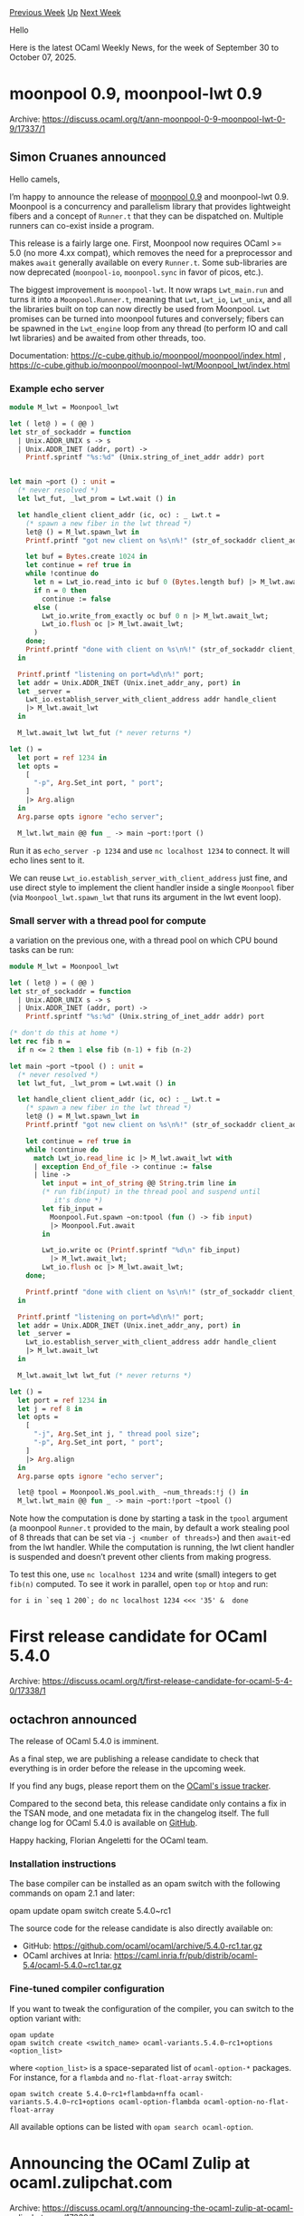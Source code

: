 #+OPTIONS: ^:nil
#+OPTIONS: html-postamble:nil
#+OPTIONS: num:nil
#+OPTIONS: toc:nil
#+OPTIONS: author:nil
#+HTML_HEAD: <style type="text/css">#table-of-contents h2 { display: none } .title { display: none } .authorname { text-align: right }</style>
#+HTML_HEAD: <style type="text/css">.outline-2 {border-top: 1px solid black;}</style>
#+TITLE: OCaml Weekly News
[[https://alan.petitepomme.net/cwn/2025.09.30.html][Previous Week]] [[https://alan.petitepomme.net/cwn/index.html][Up]] [[https://alan.petitepomme.net/cwn/2025.10.14.html][Next Week]]

Hello

Here is the latest OCaml Weekly News, for the week of September 30 to October 07, 2025.

#+TOC: headlines 1


* moonpool 0.9, moonpool-lwt 0.9
:PROPERTIES:
:CUSTOM_ID: 1
:END:
Archive: https://discuss.ocaml.org/t/ann-moonpool-0-9-moonpool-lwt-0-9/17337/1

** Simon Cruanes announced


Hello camels,

I’m happy to announce the release of [[https://github.com/c-cube/moonpool/releases/tag/v0.9][moonpool 0.9]] and moonpool-lwt 0.9. Moonpool is a concurrency and parallelism library that provides lightweight fibers and a concept of ~Runner.t~ that they can be dispatched on. Multiple runners can co-exist inside a program.

This release is a fairly large one. First, Moonpool now requires OCaml >= 5.0 (no more 4.xx compat), which removes the need for a preprocessor and makes ~await~ generally available on every ~Runner.t~. Some sub-libraries are now deprecated (~moonpool-io~, ~moonpool.sync~ in favor of picos, etc.).

The biggest improvement is ~moonpool-lwt~. It now wraps ~Lwt_main.run~ and turns it into a ~Moonpool.Runner.t~, meaning that ~Lwt~, ~Lwt_io~, ~Lwt_unix~, and all the libraries built on top can now directly be used from Moonpool. ~Lwt~ promises can be turned into moonpool futures and conversely; fibers can be spawned in the ~Lwt_engine~ loop from any thread (to perform IO and call lwt libraries) and be awaited from other threads, too.

Documentation: https://c-cube.github.io/moonpool/moonpool/index.html , https://c-cube.github.io/moonpool/moonpool-lwt/Moonpool_lwt/index.html

*** Example echo server

#+begin_src ocaml
module M_lwt = Moonpool_lwt

let ( let@ ) = ( @@ )
let str_of_sockaddr = function
  | Unix.ADDR_UNIX s -> s
  | Unix.ADDR_INET (addr, port) ->
    Printf.sprintf "%s:%d" (Unix.string_of_inet_addr addr) port


let main ~port () : unit =
  (* never resolved *)
  let lwt_fut, _lwt_prom = Lwt.wait () in

  let handle_client client_addr (ic, oc) : _ Lwt.t =
    (* spawn a new fiber in the lwt thread *)
    let@ () = M_lwt.spawn_lwt in
    Printf.printf "got new client on %s\n%!" (str_of_sockaddr client_addr);

    let buf = Bytes.create 1024 in
    let continue = ref true in
    while !continue do
      let n = Lwt_io.read_into ic buf 0 (Bytes.length buf) |> M_lwt.await_lwt in
      if n = 0 then
        continue := false
      else (
        Lwt_io.write_from_exactly oc buf 0 n |> M_lwt.await_lwt;
        Lwt_io.flush oc |> M_lwt.await_lwt;
      )
    done;
    Printf.printf "done with client on %s\n%!" (str_of_sockaddr client_addr);
  in

  Printf.printf "listening on port=%d\n%!" port;
  let addr = Unix.ADDR_INET (Unix.inet_addr_any, port) in
  let _server =
    Lwt_io.establish_server_with_client_address addr handle_client
    |> M_lwt.await_lwt
  in

  M_lwt.await_lwt lwt_fut (* never returns *)

let () =
  let port = ref 1234 in
  let opts =
    [
      "-p", Arg.Set_int port, " port";
    ]
    |> Arg.align
  in
  Arg.parse opts ignore "echo server";

  M_lwt.lwt_main @@ fun _ -> main ~port:!port ()
#+end_src

Run it as ~echo_server -p 1234~ and use ~nc localhost 1234~ to connect. It will echo lines sent to it.

We can reuse ~Lwt_io.establish_server_with_client_address~ just fine, and use direct style to implement the client handler inside a single ~Moonpool~ fiber (via ~Moonpool_lwt.spawn_lwt~ that runs its argument in the lwt event loop). 

*** Small server with a thread pool for compute

a variation on the previous one, with a thread pool on which CPU bound tasks can be run:

#+begin_src ocaml
module M_lwt = Moonpool_lwt

let ( let@ ) = ( @@ )
let str_of_sockaddr = function
  | Unix.ADDR_UNIX s -> s
  | Unix.ADDR_INET (addr, port) ->
    Printf.sprintf "%s:%d" (Unix.string_of_inet_addr addr) port

(* don't do this at home *)
let rec fib n =
  if n <= 2 then 1 else fib (n-1) + fib (n-2)

let main ~port ~tpool () : unit =
  (* never resolved *)
  let lwt_fut, _lwt_prom = Lwt.wait () in

  let handle_client client_addr (ic, oc) : _ Lwt.t =
    (* spawn a new fiber in the lwt thread *)
    let@ () = M_lwt.spawn_lwt in
    Printf.printf "got new client on %s\n%!" (str_of_sockaddr client_addr);

    let continue = ref true in
    while !continue do
      match Lwt_io.read_line ic |> M_lwt.await_lwt with
      | exception End_of_file -> continue := false
      | line ->
        let input = int_of_string @@ String.trim line in
        (* run fib(input) in the thread pool and suspend until
           it's done *)
        let fib_input =
          Moonpool.Fut.spawn ~on:tpool (fun () -> fib input)
          |> Moonpool.Fut.await
        in
  
        Lwt_io.write oc (Printf.sprintf "%d\n" fib_input)
          |> M_lwt.await_lwt;
        Lwt_io.flush oc |> M_lwt.await_lwt;
    done;

    Printf.printf "done with client on %s\n%!" (str_of_sockaddr client_addr);
  in

  Printf.printf "listening on port=%d\n%!" port;
  let addr = Unix.ADDR_INET (Unix.inet_addr_any, port) in
  let _server =
    Lwt_io.establish_server_with_client_address addr handle_client
    |> M_lwt.await_lwt
  in

  M_lwt.await_lwt lwt_fut (* never returns *)

let () =
  let port = ref 1234 in
  let j = ref 8 in
  let opts =
    [
      "-j", Arg.Set_int j, " thread pool size";
      "-p", Arg.Set_int port, " port";
    ]
    |> Arg.align
  in
  Arg.parse opts ignore "echo server";

  let@ tpool = Moonpool.Ws_pool.with_ ~num_threads:!j () in
  M_lwt.lwt_main @@ fun _ -> main ~port:!port ~tpool ()
#+end_src

Note how the computation is done by starting a task in the ~tpool~ argument (a moonpool ~Runner.t~ provided to the main, by default a work stealing pool of 8 threads that can be set via ~-j <number of threads>~) and then ~await~-ed from the lwt handler. While the computation is running, the lwt client handler is suspended and doesn’t prevent other clients from making progress.

To test this one, use ~nc localhost 1234~ and write (small) integers to get ~fib(n)~ computed. To see it work in parallel, open ~top~ or ~htop~ and run:

#+begin_example
for i in `seq 1 200`; do nc localhost 1234 <<< '35' &  done
#+end_example
      



* First release candidate for OCaml 5.4.0
:PROPERTIES:
:CUSTOM_ID: 2
:END:
Archive: https://discuss.ocaml.org/t/first-release-candidate-for-ocaml-5-4-0/17338/1

** octachron announced


The release of OCaml 5.4.0 is imminent.

As a final step, we are publishing a release candidate to check that everything is in order before the release in the upcoming week.

If you find any bugs, please report them on the [[https://github.com/ocaml/ocaml/issues][OCaml's issue tracker]].

Compared to the second beta, this release candidate only contains a fix in the TSAN mode, and one metadata fix in the changelog itself. The full change log for OCaml 5.4.0 is available on [[https://github.com/ocaml/ocaml/blob/5.4/Changes][GitHub]].

Happy hacking,
Florian Angeletti for the OCaml team.

*** Installation instructions

The base compiler can be installed as an opam switch with the following commands on opam 2.1 and later:

    opam update
    opam switch create 5.4.0~rc1

The source code for the release candidate is also directly available on:

- GitHub: https://github.com/ocaml/ocaml/archive/5.4.0-rc1.tar.gz
- OCaml archives at Inria: https://caml.inria.fr/pub/distrib/ocaml-5.4/ocaml-5.4.0~rc1.tar.gz

*** Fine-tuned compiler configuration

If you want to tweak the configuration of the compiler, you can switch to the option variant with:

#+begin_example
    opam update
    opam switch create <switch_name> ocaml-variants.5.4.0~rc1+options <option_list>
#+end_example

where ~<option_list>~ is a space-separated list of ~ocaml-option-*~ packages. For instance, for a ~flambda~ and ~no-flat-float-array~ switch:

#+begin_example
     opam switch create 5.4.0~rc1+flambda+nffa ocaml-variants.5.4.0~rc1+options ocaml-option-flambda ocaml-option-no-flat-float-array
#+end_example


All available options can be listed with ~opam search ocaml-option~.
      



* Announcing the OCaml Zulip at ocaml.zulipchat.com
:PROPERTIES:
:CUSTOM_ID: 3
:END:
Archive: https://discuss.ocaml.org/t/announcing-the-ocaml-zulip-at-ocaml-zulipchat-com/17339/1

** ancolie announced


Dear OCaml community,

There has been a recent renewed interest in maintaining an open, organized and synchronous communication channel, and the OCaml Zulip has been revived. It is freely readable without an account at [[https://ocaml.zulipchat.org][ocaml.zulipchat.org]], and can be accessed through various means of authentication, including Github accounts.

On Zulip, we have full access to our data at all time, and should the company change its policy, the data can be retrieved and the current version of Zulip server is self-hostable. In the meantime, we have been graciously offered sponsorship as an open community and can enjoy all features of the platform for free, and we thank Zulip for that.

The platform can be accessed either on the web (one tab per server), or on the desktop and mobile client, which allow for managing multiple organizations.

Talking about multiple organizations, there are already many OCaml, programming languages and verification related Zulip servers, such as [[https://rocq-prover.zulipchat.com][Rocq]], [[https://typ.zulipchat.com][Types]], [[https://why3.zulipchat.com][Why3]], [[https://zulip.catala-lang.org/][Catala]], [[https://bytecodealliance.zulipchat.com][Bytecode alliance]], [[https://owi.zulipchat.com][Owi]] or [[https://aeneas-verif.zulipchat.com/][Aeneas]]. Check-out the full list of [[https://zulip.com/communities/][open to the public communities]] for more.

Finally, we would like to emphasize that any governance team or project is welcome to host their discussions on the Zulip, where a channel can be created and admin rights granted.

Cheers!

PS: For anyone already on the Zulip, as part of this effort, the URL was migrated from ~caml.zulipchat.org~ to ~ocaml.zulipchat.org~ and you may have to remove the server and login again.
      



* An impressive macrobenchmark for eio
:PROPERTIES:
:CUSTOM_ID: 4
:END:
Archive: https://discuss.ocaml.org/t/an-impressive-macrobenchmark-for-eio/17344/1

** conroj said


While wandering around the web I came across a link to a [[https://kcsrk.info/slides/Evolution_Ashoka_2025.pdf][slide deck]] by our own @kayceesrk. On slide #35 is a macrobenchmark showing an EIO-based network server, and its throughput is pretty favorable compared to the Rust implementation’s.

Taking this at face value, it seems like quite an achievement - not only because GC is (supposedly) a handicap for OCaml, but also because this seems like a major improvement over a [[https://tarides.com/blog/2022-12-27-love-rust-then-ocaml-s-new-eio-library-is-for-you/][similar benchmark]] from 2022. I couldn’t find links to deeper discussion of these results, so I thought I would ask some of the obvious follow-up questions:

- Is OCaml’s tail latency on par with Rust’s in these scenarios?
- Are both the “OCaml eio” and “Rust Hyper” results using similar kernel capabilities, e.g. ~io_uring~? (The slide seems to suggest so, but just confirming.)
- Do these results generalize to different levels of concurrency, request/response sizes, etc?

Either way, kudos for raising OCaml’s profile as a platform for scalable computing!
      

** Anil Madhavapeddy replied


They both used io_uring, yes. The OCaml bindings are at https://github.com/ocaml-multicore/ocaml-uring ; but note that there are several levels of io_uring usage possible depending on your tolerance for ranges of Linux kernel support (I’m just adding zero-copy transmit support at the moment for a project involving a petabyte of data).

OCaml’s tail latency will be worse than Rust’s due to having a GC, but not terribly so. As for generalization, those tests were run on a pre-5.0 version of OCaml, so the whole test suite would have to be rebased against the released versions. A good and useful exercise if someone would like to have a go at it!
      

** Thomas Leonard also replied


I think the benchmarks are from https://github.com/ocaml-multicore/retro-httpaf-bench

I don’t think the Rust ones are using uring, but I’m not sure. I suspect that all the non-OCaml ones could do with a fan of that language optimising them a bit.

In my experience, whether the Rust or Eio version gets better throughput depends on e.g. the number of connections, and tail latency was always better with Rust.

But the basic result is that OCaml is competitive with Rust here.
      



* nim-ocaml
:PROPERTIES:
:CUSTOM_ID: 5
:END:
Archive: https://discuss.ocaml.org/t/ann-nim-ocaml/17346/1

** Florent Monnier announced


I read a paper maybe not this one, but it seems it talks about the same thing
[[https://arxiv.org/html/2506.04657v1][https://arxiv.org/html/2506.04657v1]].
At the beginning I thought it's about the new programming language, but then chatgpt explained me that in fact it's a small game with stones. We put a given number of stones in the middle, and each player can take 1, 2 or 3 stones from the stack. There are two variants of the game, the one that only has one stone in front of him at the end wins or not.

So I tryed to make a ~nim-ocaml~ to play against its ~Random.state~, here below:
#+begin_src ocaml
let () =
  Random.self_init () ;
  let n = 13 + (Random.int 23) in
  let _n = ref n in
  let run = ref true in
  while !run do
    Printf.printf "%d\n" !_n;
    if !_n <= 1 then run := false ;
    let line = read_line () in
    begin
      try
        let d = int_of_string line in
        _n := !_n - d ;
      with _ ->
        Printf.printf "please input an integer number\n%!";
    end;
    let b = Random.int 2 + Random.int 3 in
    Printf.printf "b played: %d\n" b;
    _n := !_n - b ;
  done;
  Printf.printf "done!\n" ;
#+end_src
#+begin_example
$ \ocaml nim.ml 
#+end_example
Or later:
#+begin_example
$ wget http://decapode314.free.fr/ocaml2/nim/nim.ml
#+end_example
#+begin_example
$ \ocaml nim.ml
23
3
b played: 3
17
7
b played: 0
10
3
b played: 2
5
2
b played: 2
1
0
b played: 0
done!
#+end_example
Another version to play against your collegue at the pause:
#+begin_example
$ wget http://decapode314.free.fr/ocaml2/nim/.gil/nim.ml.0
#+end_example
      



* Call for Contributions: BOB 2026 (Berlin, March 13 - Deadline Nov 17)
:PROPERTIES:
:CUSTOM_ID: 6
:END:
Archive: https://discuss.ocaml.org/t/call-for-contributions-bob-2026-berlin-march-13-deadline-nov-17/17348/1

** Michael Sperber announced


OCaml contributions are spot-on for BOB - send us some!

*BOB Conference 2026 - Call for Contributions*

*** “What happens when we use what’s best for a change?”

- https://bobkonf.de/2026/cfc.html
- Berlin, Mar 13
- Deadline: November 17, 2025

*** Looking for Speakers

You are actively engaged in advanced software engineering methods,
solve ambitious problem with software and are open to cutting-edge
innovation? Attend this conference, meet people that share your goals,
and get to know the best software tools and technologies available
today. We strive to offer a day full of new experiences and
impressions that you can use to immediately improve your daily life as
a software developer.

If you share our vision and want to contribute, submit a proposal for
a talk or tutorial!

*NOTE*: The conference fee will be waived for presenters. Travel
expenses will not be covered (for exceptions see “Speaker Grants”).

*** Topics

We are looking for talks about best-of-breed software technology, e.g.:

- functional programming
- persistent data structures and databases
- event-based modelling and architecture
- “fancy types” (dependent types, gradual typing, linear types, …)
- formal methods for correctness and robustness
- abstractions for concurrency and parallelism
- metaprogramming
- probabilistic programming
- math and programming
- controlled side effects
- program synthesis
- AI beyond vibecoding and chatbots
- linked data
- symbolic AI
- next-generation IDEs
- effective abstractions for data analytics
- … everything really that isn’t mainstream, but you think should be
- … including rough ideas that are worth discussing.

Presenters should provide the audience with information that is practically useful for software developers.

*** Challenges

Furthermore, we seek contributions on successful approaches for solving hard problems, for example:

- bias in machine-learning systems
- digital transformation in difficult settings
- accessibility
- systems with critical reliability requirements
- ecologically sustainable software development

*We’re especially interested in experience reports.*

Other topics are also relevant, e.g.:

- introductory talks on technical background
- overviews of a given field
- demos and how-tos

*** Requirements

We accept proposals for presentations of 45 minutes (40 minutes talk +
5 minutes questions), as well as 90 minute tutorials for
beginners. The language of presentation should be either English or
German.

Your proposal should include (in your presentation language of choice):

- An abstract of max. 1500 characters.
- A short bio/cv
- Contact information (including at least email address)
- A list of 3-5 concrete ideas of how your work can be applied in a developer’s daily life
- additional material (websites, blogs, slides, videos of past presentations, …)

[[https://pretalx.com/bob-2026/submit/][Submit here]]

*** Organisation

- Direct questions to ~konferenz at bobkonf dot de~
- Proposal deadline: *November 17, 2025*
- Notification: December 5, 2025
- Program: December 12, 2025

*** Shepherding

The program committee offers shepherding to all speakers. Shepherding
provides speakers assistance with preparing their
sessions. Specifically:

- advice on structure and presentation
- review of talk slides

*** Speaker Grants

BOB has Speaker Grants available to support speakers from groups
under-represented in technology. We specifically seek women speakers,
speakers of color, and speakers who are not able to attend the
conference for financial reasons.
      



* ocp-indent 1.9.0
:PROPERTIES:
:CUSTOM_ID: 7
:END:
Archive: https://discuss.ocaml.org/t/ann-ocp-indent-1-9-0/17349/1

** Nathan Rebours announced


Here at OCamlPro we’re happy to announce the (long awaited) release of ocp-indent.1.9.0.

The full release notes are available [[https://github.com/OCamlPro/ocp-indent/releases/tag/1.9.0][here]] if you want the detailed version.

1.9.0 contains mostly bug fixes, better and more consistent indentation of ~fun _ ->~ and ~|>~, compatibility with cmdliner.1.3.0 and above (it works with 2.0.0) and a new utility tool: ~ocp-indent-gen-rules~ for those of you who would like to try ~ocp-indent~ in a ~dune fmt~ like workflow.

This last bit is documented [[https://github.com/OCamlPro/ocp-indent?tab=readme-ov-file#autoformat-files-with-ocp-indent-in-dune][here]]. This is a feature that some of us wanted internally at OCamlPro so we decided to ship it with the tool as an experiment. We’d really like to hear if this fits your ocp-indent usage so please don’t hesitate to try it out and give us some feedback.

We’re also interested in hearing how you use ocp-indent in general and what you expect from it. Reach out if you have any request!

We’ve also updated the repo to fit the more recent development standards. We migrated the test suite to dune cram tests and re-enabled them in opam.
Hopefully this should make contributing to ocp-indent a smoother experience!

Also be aware that we’ll do our best to maintain ocp-indent more actively from now on.

We’d like to thank our external contributors for this release: @dbuenzli, @nojb, @bcc32 and @Julow.

Happy indenting!
      



* Sketch.sh now supports OCaml 5.3.0
:PROPERTIES:
:CUSTOM_ID: 8
:END:
Archive: https://discuss.ocaml.org/t/ann-sketch-sh-now-supports-ocaml-5-3-0/17352/1

** Javier Chávarri announced


The interactive OCaml sketchbook [[https://sketch.sh/][sketch.sh]] has added support for OCaml 5.3.0.

*** *Support for 5.3.0*

Storing and running sketches using the compiler version 5.3.0 is now possible, this functionality has been added to the already existing support for versions 4.06.1 and 4.13.1. This new version brings support for OCaml 5’s effect handlers and multicore capabilities. Since sketch.sh runs in the browser using JavaScript via js_of_ocaml, the multicore capabilities are simulated using [[https://ocsigen.org/js_of_ocaml/latest/manual/effects][continuation-passing style]].

Here you can see a sketch showcasing effects: [[https://sketch.sh/s/gyQVWEOw4gRaSk1RzH2BBQ/][Effects Example - Sketch.sh]].

While support for intermediate versions is technically possible, it will require adding a mechanism to support choosing the version of the compiler for the current sketch (see [[https://github.com/Sketch-sh/sketch-sh/issues/375][issue #375]]).

*** *Existing sketches and forks*

Previously existing sketches remain in their original compiler version, while newly created sketches will be on 5.3.0 by default. For now, the only way to "migrate" a sketch to a newer version of the compiler is by copying its content and pasting it in a new sketch.

Forked sketches inherit the compiler version of the upstream sketch.

*** *Reporting features and issues*

Please [[https://github.com/Sketch-sh/sketch-sh/issues/new][let us know]] in case you have a feature request, or if you encounter any issues or bugs. Also, don't hesitate to reach out via [[https://discord.gg/reasonml][Reason Discord]] or Discuss DMs if you would like to contribute or participate in the project in some way. There are a lot of opportunities to do so, both on the frontend and backend sides.
      



* OUPS meetup october 2025
:PROPERTIES:
:CUSTOM_ID: 9
:END:
Archive: https://discuss.ocaml.org/t/oups-meetup-october-2025/17353/1

** ancolie announced


The next OUPS meetup will take place on *Monday, 13th of October* 2025. It will start at *6:30pm* at the *4 place Jussieu* in Paris. It will be in the in the *Esclangon building* (amphi Astier).

Please, *[[https://www.meetup.com/fr-FR/ocaml-paris/events/311402632][register on meetup ]]* as soon as possible to let us know how many pizza we should order.

For more details, you may check the [[https://oups.frama.io][OUPS’ website ]].

Moreover, we'd like to announce that the organizing team moved to the [[https://ocaml.zulipchat.com][OCaml Zulip]]. Feel free to contact us there if you'd like to suggest talks.

This time we’ll have the following talks:

*What's the deal with modular implicits ? -- Samuel Vivien*

#+begin_quote
Modular implicits est une extension d'OCaml présentée en 2014 comme une solution à l'absence de type classe en OCaml. Cependant malgré l'ancienneté de cette proposition cette fonctionnalité n'est toujours pas disponible dans OCaml. Nous ferons un tour d'horizon de modular implicits pour rappeler comment cette fonctionnalité marche, ce qui as déjà été implémenté dans le compilateur mais aussi ce qu'il reste à faire ainsi que les problématiques liés au typage des implicites.
#+end_quote

*Flambda2: Abstractions without Cost -- Guillaume Bury*

#+begin_quote
Surprise.
#+end_quote

After the talks there will be some pizzas offered by the [[https://ocaml-sf.org][OCaml Software Foundation]] and later on we’ll move to a pub nearby as usual.
      



* New releases of Merlin (5.6) and OCaml-LSP (1.24.0)
:PROPERTIES:
:CUSTOM_ID: 10
:END:
Archive: https://discuss.ocaml.org/t/ann-new-releases-of-merlin-5-6-and-ocaml-lsp-1-24-0/17354/1

** Xavier Van de Woestyne announced


We are pleased to announce new releases of *Merlin* (~5.6-504~ and ~5.6-503~) and *OCaml-LSP* (~1.24.0~, for ~5.4~, and ~1.23.1~)! 

This release of *Merlin* offers, firstly, support for OCaml ~5.4~. It improves support for OpenBSD (for ~merlin-reader~), improves typing recovery in the handling of mutual recursion, and adds a new feature to the protocol: ~locate-types~. It works similarly to ~locate-type~, except that it allows you to distinguish between several _locatable_ types in an expression like this: ~(int, Foo.t) result~ enabling the location of: ~int~, ~Foo.t~ and ~('a, 'b) result~. In addition, the Vim client has been fixed for the use of ~project-wide-occurrences~.

The release of *OCaml LSP* also mainly concerns support for ~5.4~ and several bug fixes.

As with every version upgrade, *we are eager to hear user feedback*. Try out these new releases on your ~5.4~ switches and don't hesitate to report any issues you encounter ([[https://github.com/ocaml/merlin/issues][Merlin]], [[https://github.com/ocaml/ocaml-lsp/issues][OCaml LSP]])!

*** Merlin Changelog

**** Merlin ~5.6-504~ (& ~5.6-503~)

  + merlin binary
    - Add ~locate-types~ command (#1951)
  + merlin library
    - Fix ~merlin_reader~ for OpenBSD (#1956)
    - Improve recovery of mutually recursive definitions (#1962, #1963, fixes #1953)
    - Support for OCaml ~5.4~ (#1974) (*only for ~5.6-504~*)
  + vim plugin
    - Fix error when ~:MerlinOccurrencesProjectWide~ fails to gather code previews (#1970)
  + test suite
    - Add more short-paths tests cases (#1904)

*** OCaml LSP Changelog

**** ~1.24.0~ & ~1.23.1~

  + features
    - Support for OCaml ~5.4~ (#1559)
  + fixes
    - Fix hover on method calls not showing the type. (#1553, fixes #1552)
    - Fix error on opening ~.mll~ files (#1557)
    - Ensure compatibility with both yojson 2.0 and 3.0. (#1534)
    

*Happy Hacking*!
The Merlin Team :man_mage: :two_hump_camel:
      



* Other OCaml News
:PROPERTIES:
:CUSTOM_ID: 11
:END:
** From the ocaml.org blog


Here are links from many OCaml blogs aggregated at [[https://ocaml.org/blog/][the ocaml.org blog]].

- [[https://ocaml.org/events][Upcoming OCaml Events]]
- [[https://tech.ahrefs.com/one-year-at-ahrefs-065167c61542?source=rss----303662d88bae--ocaml][One year at Ahrefs]]
- [[https://www.tunbury.org/2025/10/06/overlayfs-macFuse/][Attempting overlayfs with macFuse]]
- [[https://fearful-odds.rocks/journal/oct-5-entry][Mental Check: Reflecting on the OCaml Journey So Far]]
- [[https://tarides.com/blog/2025-10-02-ocsigen-a-full-ocaml-framework-for-websites-and-apps][Ocsigen: A Full OCaml Framework for Websites and Apps]]
- [[https://www.dra27.uk/blog/platform/2025/10/01/int-file-descriptors-considered-harmful.html][File descriptors as integers considered harmful]]
- [[https://www.youtube.com/watch/SV9Vna-Qgo8?version=3][Hacking OCaml]]
- [[https://www.dra27.uk/blog/platform/2025/09/30/file-descriptors-are-not-integers.html][File descriptors are not integers]]
      



* Old CWN
:PROPERTIES:
:UNNUMBERED: t
:END:

If you happen to miss a CWN, you can [[mailto:alan.schmitt@polytechnique.org][send me a message]] and I'll mail it to you, or go take a look at [[https://alan.petitepomme.net/cwn/][the archive]] or the [[https://alan.petitepomme.net/cwn/cwn.rss][RSS feed of the archives]].

If you also wish to receive it every week by mail, you may subscribe to the [[https://sympa.inria.fr/sympa/info/caml-list][caml-list]].

#+BEGIN_authorname
[[https://alan.petitepomme.net/][Alan Schmitt]]
#+END_authorname
